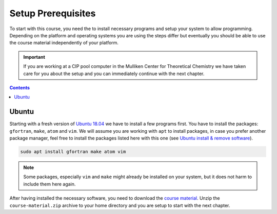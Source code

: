 Setup Prerequisites
===================

To start with this course, you need the to install necessary programs and
setup your system to allow programming.
Depending on the platform and operating systems you are using the steps
differ but eventually you should be able to use the course material independently
of your platform.

.. important::

   If you are working at a CIP pool computer in the Mulliken Center for
   Theoretical Chemistry we have taken care for you about the setup
   and you can immediately continue with the next chapter.

.. contents::

Ubuntu
------

Starting with a fresh version of `Ubuntu 18.04`_ we have to install a few programs
first.
You have to install the packages: ``gfortran``, ``make``, ``atom`` and ``vim``.
We will assume you are working with ``apt`` to install packages, in case you
prefer another package manager, feel free to install the packages listed here
with this one (see `Ubuntu install & remove software`_).

.. _Ubuntu 18.04: http://releases.ubuntu.com/18.04.4/
.. _Ubuntu install & remove software: https://help.ubuntu.com/lts/ubuntu-help/addremove.html

.. code-block:: bash

   sudo apt install gfortran make atom vim

.. note::

   Some packages, especially ``vim`` and ``make`` might already be installed on
   your system, but it does not harm to include them here again.

After having installed the necessary software, you need to download the
`course material`_.
Unzip the ``course-material.zip`` archive to your home directory and
you are setup to start with the next chapter.

.. _course material: https://github.com/grimme-lab/qc2-teaching/releases/latest
